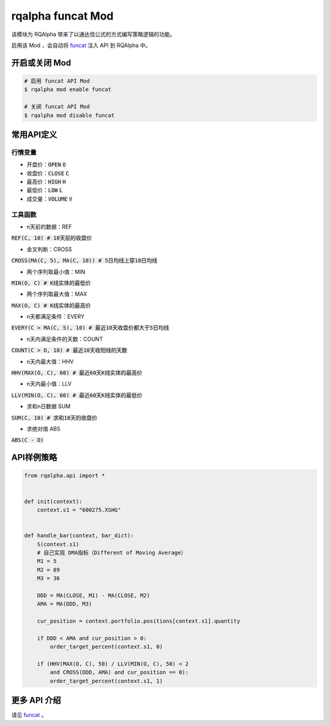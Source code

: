 ===============================
rqalpha funcat Mod
===============================

该模块为 RQAlpha 带来了以通达信公式的方式编写策略逻辑的功能。

启用该 Mod ，会自动将 funcat_ 注入 API 到 RQAlpha 中。


开启或关闭 Mod
===============================

.. code-block:: bash

    # 启用 funcat API Mod
    $ rqalpha mod enable funcat

    # 关闭 funcat API Mod
    $ rqalpha mod disable funcat


常用API定义
===============================

行情变量
------------------

* 开盘价：:code:`OPEN` :code:`O`
* 收盘价：:code:`CLOSE` :code:`C`
* 最高价：:code:`HIGH` :code:`H`
* 最低价：:code:`LOW` :code:`L`
* 成交量：:code:`VOLUME` :code:`V`


工具函数
------------------

* n天前的数据：REF

:code:`REF(C, 10)  # 10天前的收盘价`

* 金叉判断：CROSS

:code:`CROSS(MA(C, 5), MA(C, 10))  # 5日均线上穿10日均线`

* 两个序列取最小值：MIN

:code:`MIN(O, C)  # K线实体的最低价`

* 两个序列取最大值：MAX

:code:`MAX(O, C)  # K线实体的最高价`

* n天都满足条件：EVERY

:code:`EVERY(C > MA(C, 5), 10)  # 最近10天收盘价都大于5日均线`

* n天内满足条件的天数：COUNT

:code:`COUNT(C > O, 10)  # 最近10天收阳线的天数`

* n天内最大值：HHV

:code:`HHV(MAX(O, C), 60)  # 最近60天K线实体的最高价`

* n天内最小值：LLV

:code:`LLV(MIN(O, C), 60)  # 最近60天K线实体的最低价`

* 求和n日数据 SUM

:code:`SUM(C, 10)  # 求和10天的收盘价`

* 求绝对值 ABS

:code:`ABS(C - O)`


API样例策略
===============================

.. code-block:: python

    from rqalpha.api import *


    def init(context):
	context.s1 = "600275.XSHG"


    def handle_bar(context, bar_dict):
	S(context.s1)
	# 自己实现 DMA指标（Different of Moving Average）
	M1 = 5
	M2 = 89
	M3 = 36

	DDD = MA(CLOSE, M1) - MA(CLOSE, M2)
	AMA = MA(DDD, M3)

	cur_position = context.portfolio.positions[context.s1].quantity

	if DDD < AMA and cur_position > 0:
	    order_target_percent(context.s1, 0)

	if (HHV(MAX(O, C), 50) / LLV(MIN(O, C), 50) < 2
	    and CROSS(DDD, AMA) and cur_position == 0):
	    order_target_percent(context.s1, 1)


更多 API 介绍
===============================

请见 funcat_ 。


.. _funcat: https://github.com/cedricporter/funcat
